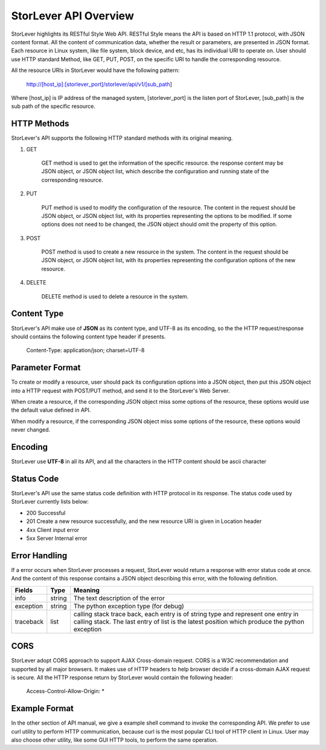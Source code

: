 StorLever API Overview 
======================

StorLever highlights its RESTful Style Web API. RESTful Style means the API is based on HTTP 1.1 protocol, 
with JSON content format. All the content of communication data, whether the result or parameters, 
are presented in JSON format. Each resource in Linux system, like file system, block device, and etc, 
has its individual URI to operate on. User should use HTTP standard Method, like GET, PUT, POST, 
on the specific URI to handle the corresponding resource. 

All the resource URIs in StorLever would have the following pattern: 

    http://[host_ip]:[storlever_port]/storlever/api/v1/[sub_path]

Where [host_ip] is IP address of the managed system, [storlever_port] is the listen port of StorLever, 
[sub_path] is the sub path of the specific resource.

HTTP Methods
------------------

StorLever's API supports the following HTTP standard methods with its original meaning. 

1. GET 

    GET method is used to get the information of the specific resource. the response content may be JSON object, 
    or JSON object list, which describe the configuration and running state of the corresponding resource. 
	
2. PUT
    
    PUT method is used to modify the configuration of the resource. The content in the request should be JSON object,
    or JSON object list, with its properties representing the options to be modified. 
    If some options does not need to be changed, the JSON object should omit the property of this option. 

3. POST

    POST method is used to create a new resource in the system.  The content in the request should be JSON object,
    or JSON object list, with its properties representing the configuration options of the new resource.  
	
4. DELETE

    DELETE method is used to delete a resource in the system. 
	
	
Content Type
-----------------

StorLever's API make use of **JSON** as its content type, and UTF-8 as its encoding, 
so the the HTTP request/response should contains the following content type header if presents. 

    Content-Type: application/json; charset=UTF-8

	
Parameter Format
--------------------	
	
To create or modify a resource, user should pack its configuration options into a JSON object, 
then put this JSON object into a HTTP request with POST/PUT method, and send it to the StorLever's Web Server. 

When create a resource, if the corresponding JSON object miss some options of the resource, 
these options would use the default value defined in API. 

When modify a resource, if the corresponding JSON object miss some options of the resource, 
these options would never changed. 

Encoding
------------------

StorLever use **UTF-8** in all its API, and all the characters in the HTTP content should be ascii character


Status Code 
-------------------

StorLever's API use the same status code definition with HTTP protocol in its response. 
The status code used by StorLever currently lists below: 

* 200    Successful
* 201    Create a new resource successfully, and the new resource URI is given in Location header
* 4xx    Client input error
* 5xx    Server Internal error


Error Handling
--------------------

If a error occurs when StorLever processes a request, StorLever would return a response with error status code at once. 
And the content of this response contains a JSON object describing this error, with the following definition. 

+-----------------+----------+------------------------------------------------------------------+
|    Fields       |   Type   |                              Meaning                             |
+=================+==========+==================================================================+
|     info        |  string  |  The text description of the error                               |
+-----------------+----------+------------------------------------------------------------------+
|    exception    |  string  |  The python exception type (for debug)                           |
+-----------------+----------+------------------------------------------------------------------+
|   traceback     |  list    |  calling stack trace back, each entry is of string type and      |
|                 |          |  represent one entry in calling stack. The last entry of list    |
|                 |          |  is the latest position which produce the python exception       |
+-----------------+----------+------------------------------------------------------------------+ 	

CORS
-----------------------

StorLever adopt CORS approach to support AJAX Cross-domain request. 
CORS is a W3C recommendation and supported by all major browsers. 
It makes use of HTTP headers to help browser decide if a cross-domain AJAX request is secure. 
All the HTTP response return by StorLever would contain the following header: 

    Access-Control-Allow-Origin: *


Example Format
------------------------

In the other section of API manual, we give a example shell command to invoke the corresponding API.
We prefer to use curl utility to perform HTTP communication, because curl is the most popular CLI tool of HTTP client in Linux.
User may also choose other utility, like some GUI HTTP tools, to perform the same operation.

